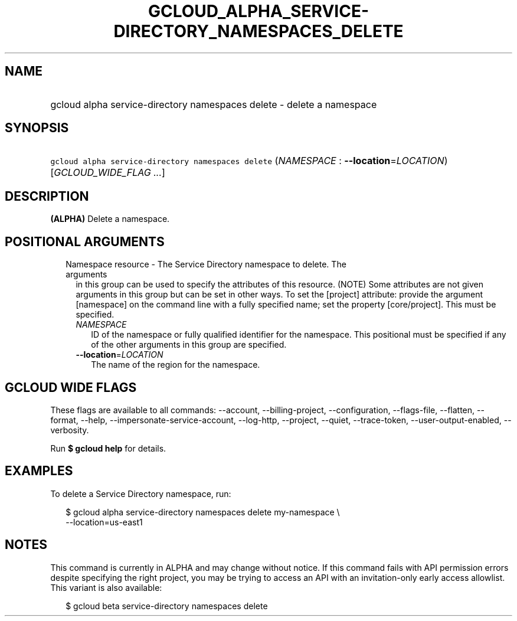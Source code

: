 
.TH "GCLOUD_ALPHA_SERVICE\-DIRECTORY_NAMESPACES_DELETE" 1



.SH "NAME"
.HP
gcloud alpha service\-directory namespaces delete \- delete a namespace



.SH "SYNOPSIS"
.HP
\f5gcloud alpha service\-directory namespaces delete\fR (\fINAMESPACE\fR\ :\ \fB\-\-location\fR=\fILOCATION\fR) [\fIGCLOUD_WIDE_FLAG\ ...\fR]



.SH "DESCRIPTION"

\fB(ALPHA)\fR Delete a namespace.



.SH "POSITIONAL ARGUMENTS"

.RS 2m
.TP 2m

Namespace resource \- The Service Directory namespace to delete. The arguments
in this group can be used to specify the attributes of this resource. (NOTE)
Some attributes are not given arguments in this group but can be set in other
ways. To set the [project] attribute: provide the argument [namespace] on the
command line with a fully specified name; set the property [core/project]. This
must be specified.

.RS 2m
.TP 2m
\fINAMESPACE\fR
ID of the namespace or fully qualified identifier for the namespace. This
positional must be specified if any of the other arguments in this group are
specified.

.TP 2m
\fB\-\-location\fR=\fILOCATION\fR
The name of the region for the namespace.


.RE
.RE
.sp

.SH "GCLOUD WIDE FLAGS"

These flags are available to all commands: \-\-account, \-\-billing\-project,
\-\-configuration, \-\-flags\-file, \-\-flatten, \-\-format, \-\-help,
\-\-impersonate\-service\-account, \-\-log\-http, \-\-project, \-\-quiet,
\-\-trace\-token, \-\-user\-output\-enabled, \-\-verbosity.

Run \fB$ gcloud help\fR for details.



.SH "EXAMPLES"

To delete a Service Directory namespace, run:

.RS 2m
$ gcloud alpha service\-directory namespaces delete my\-namespace \e
    \-\-location=us\-east1
.RE



.SH "NOTES"

This command is currently in ALPHA and may change without notice. If this
command fails with API permission errors despite specifying the right project,
you may be trying to access an API with an invitation\-only early access
allowlist. This variant is also available:

.RS 2m
$ gcloud beta service\-directory namespaces delete
.RE

